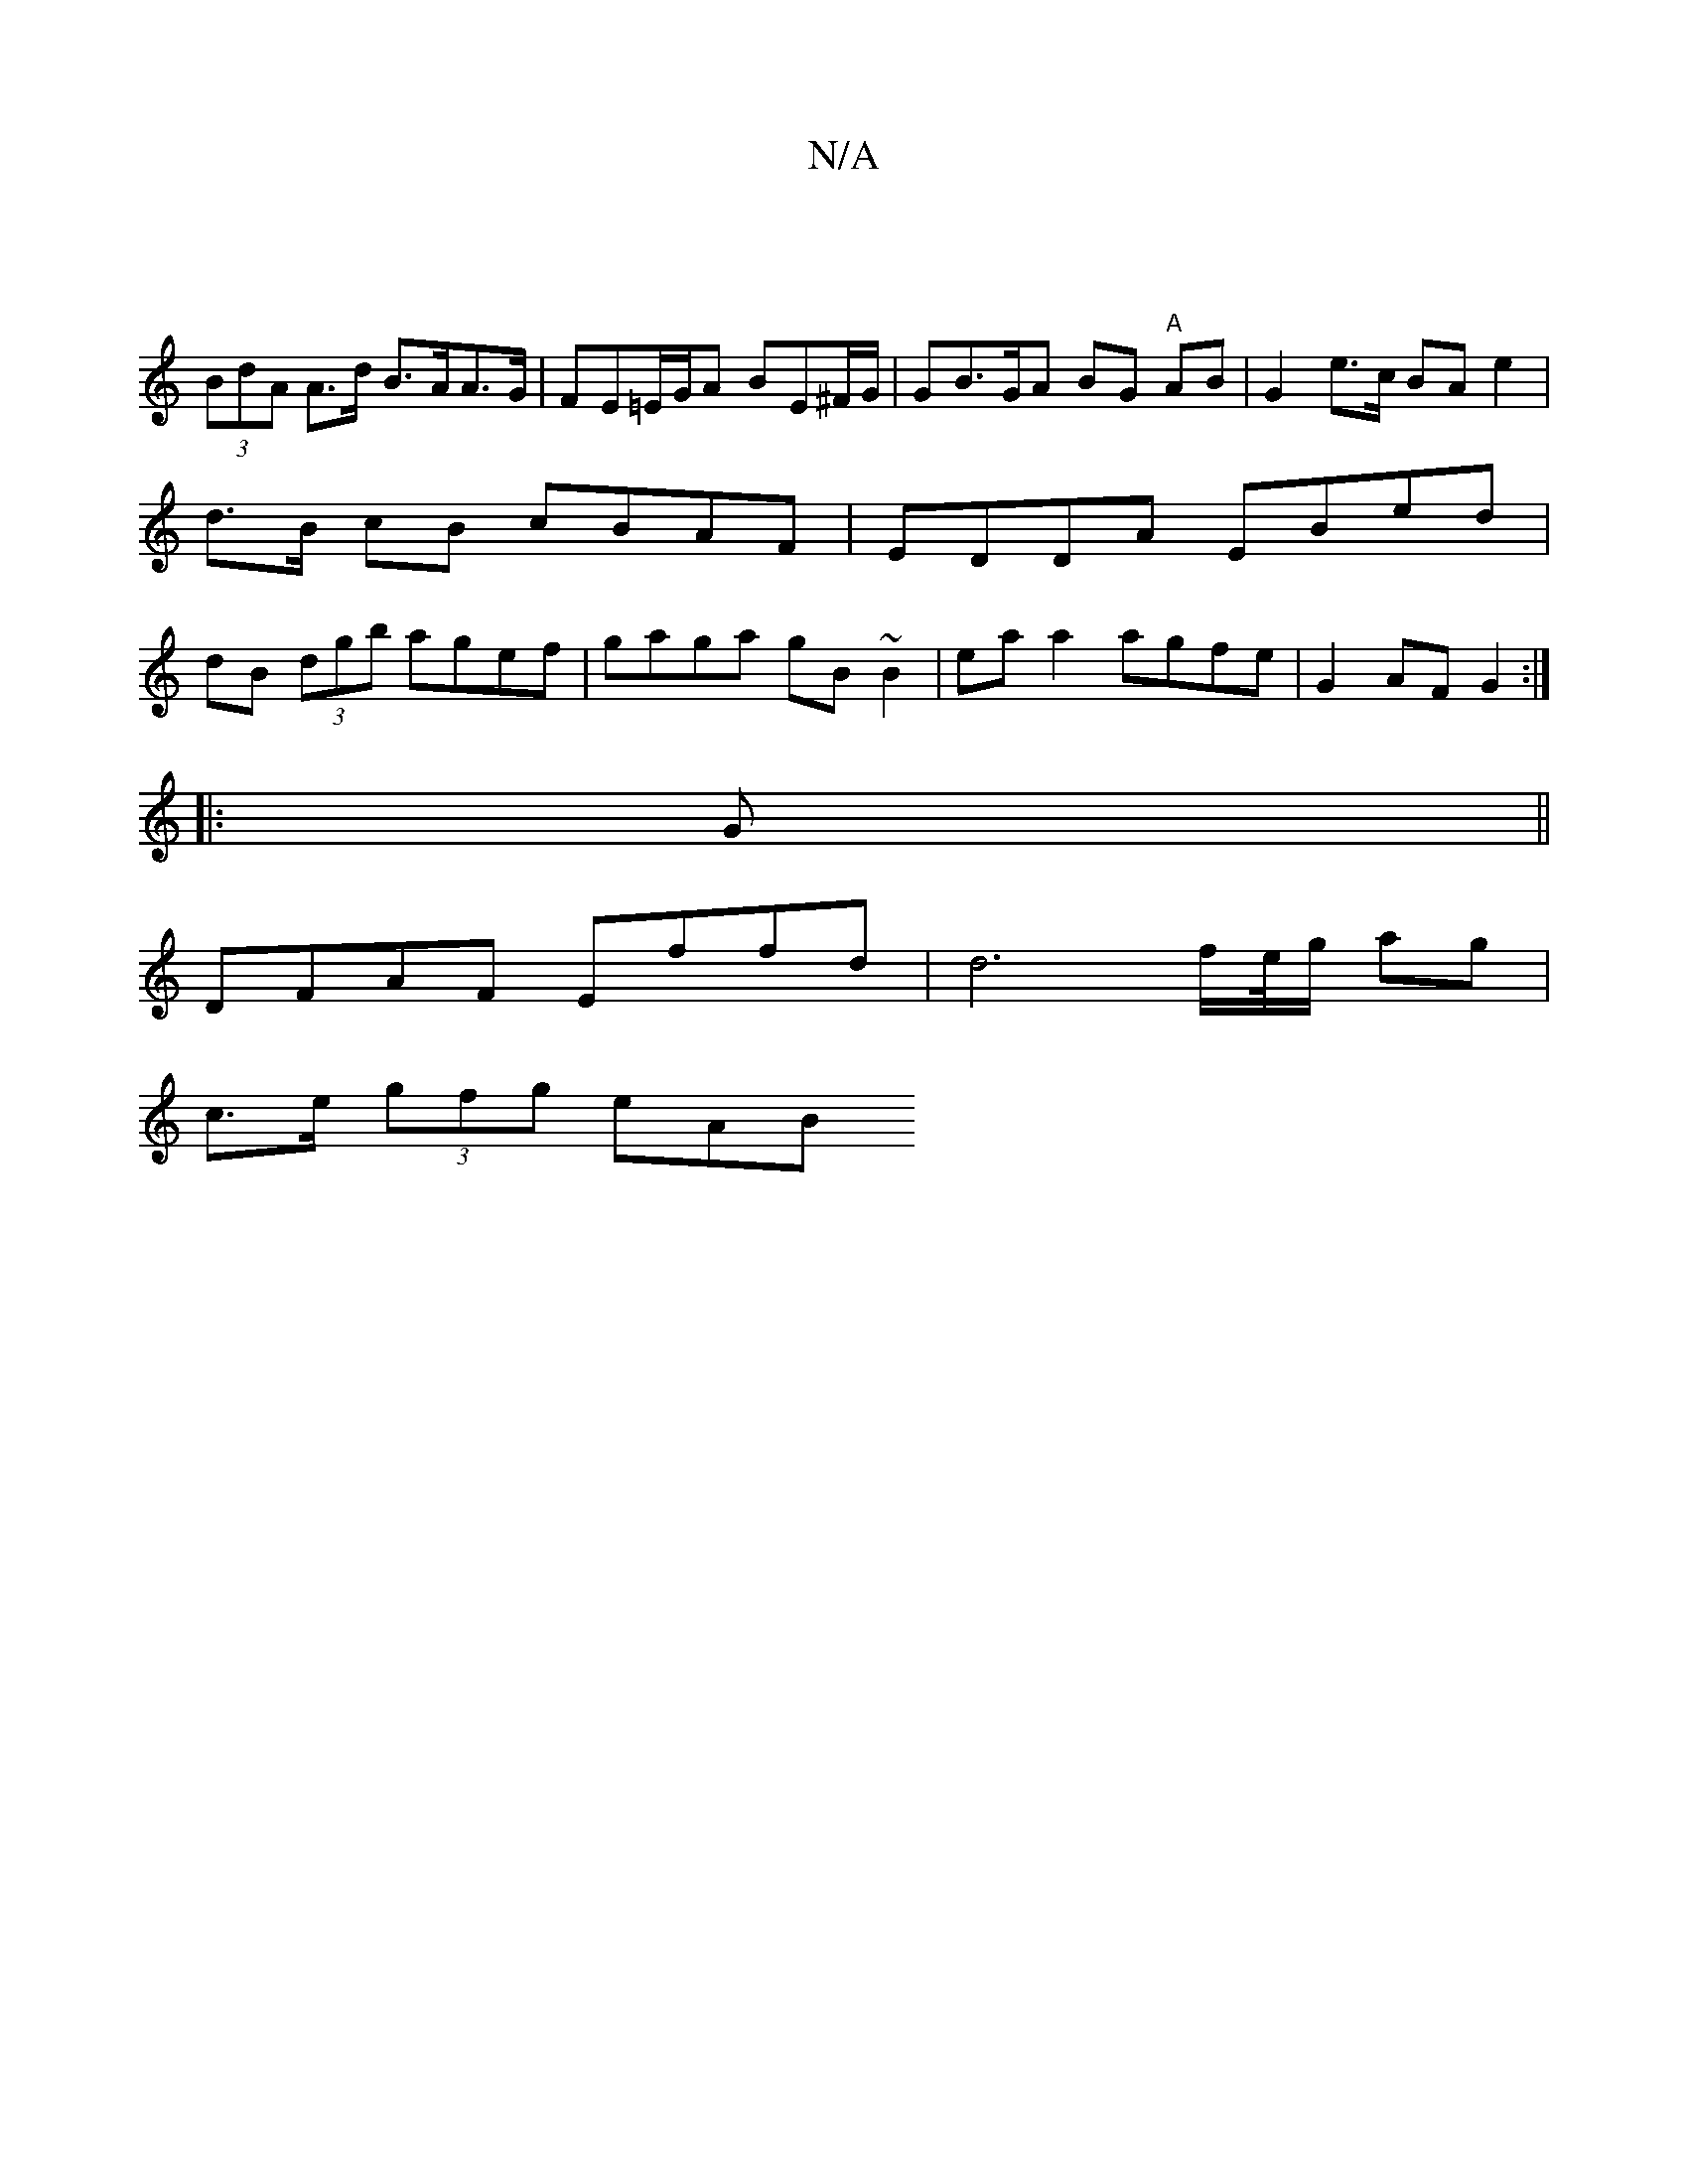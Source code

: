 X:1
T:N/A
M:4/4
R:N/A
K:Cmajor
 ||
(3BdA A>d B>AA>G | FE=E/G/A BE^F/G/|GB>GA BG "A"AB | G2 e>c BA e2 | d>B cB cBAF | EDDA EBed | dB (3dgb agef | gaga gB~B2 | ea a2 agfe | G2 AF G2 :|
|: G||
DFAF Effd | d6 f/e//g/ ag |
c>e (3gfg eAB